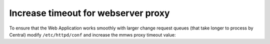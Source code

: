 .. meta::
   :description: How to increase proxy timeout for the Men&Mice Web Application
   :keywords: Micetro 

.. _webserver-proxy-timeout:

Increase timeout for webserver proxy
====================================

To ensure that the Web Application works smoothly with larger change request queues (that take longer to process by Central) modify ``/etc/httpd/conf`` and increase the mmws proxy timeout value:

.. code-block::
  :linenos:

  ProxyTimeOut 60
